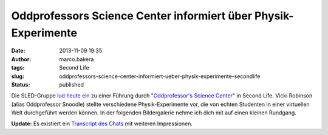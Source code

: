 Oddprofessors Science Center informiert über Physik-Experimente
###############################################################
:date: 2013-11-09 19:35
:author: marco.bakera
:tags: Second Life
:slug: oddprofessors-science-center-informiert-ueber-physik-experimente-secondlife
:status: published

Die SLED-Gruppe `lud heute
ein <http://sled.577505.n2.nabble.com/9th-MIWoSE-on-9-Nov-Sat-6-am-PST-at-Oddprofessor-s-Science-Center-td7582367.html>`__
zu einer Führung durch "`Oddprofessor's Science
Center <http://slurl.com/secondlife/Mujigae/172/227/140>`__" in Second
Life. Vicki Robinson (alias Oddprofessor Snoodle) stellte verschiedene
Physik-Experimente vor, die von echten Studenten in einer virtuellen
Welt durchgeführt werden können. In der folgenden Bildergalerie nehme
ich dich mit auf einen kleinen Rundgang.

.. image:: {static}images/2013/11/2013-11-09-Führung-durch-das-Science-Center-.png
   :alt: Führung durch das Science Center

.. image:: {static}images/2013/11/2013-11-09-Führung-durch-das-Science-Center-Snapshot_00.png
   :alt: Führung durch das Science Center

.. image:: {static}images/2013/11/2013-11-09-Führung-durch-das-Science-Center-Snapshot_001.png
   :alt: Führung durch das Science Center

.. image:: {static}images/2013/11/2013-11-09-Führung-durch-das-Science-Center-Snapshot_002.png
   :alt: Führung durch das Science Center

.. image:: {static}images/2013/11/2013-11-09-Führung-durch-das-Science-Center-Snapshot_003.png
   :alt: Führung durch das Science Center

.. image:: {static}images/2013/11/2013-11-09-Führung-durch-das-Science-Center-Snapshot_006.png
   :alt: Führung durch das Science Center

.. image:: {static}images/2013/11/2013-11-09-Führung-durch-das-Science-Center-Snapshot_008.png
   :alt: Führung durch das Science Center


**Update:** Es existiert ein `Transcript des
Chats <http://aquarobo.com/abyss/9thMIWoSE_Oddprofessor.pdf>`__ mit
weiteren Impressionen.

